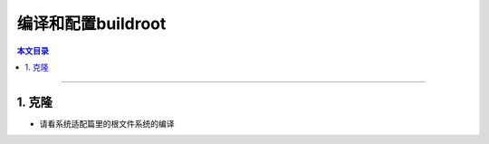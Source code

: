 编译和配置buildroot
====================================

.. contents:: 本文目录

------------------------------------

1. 克隆
~~~~~~~~~~~~~~~~~~~~~~~~~~~~~~~~~~~~

- 请看系统适配篇里的根文件系统的编译
